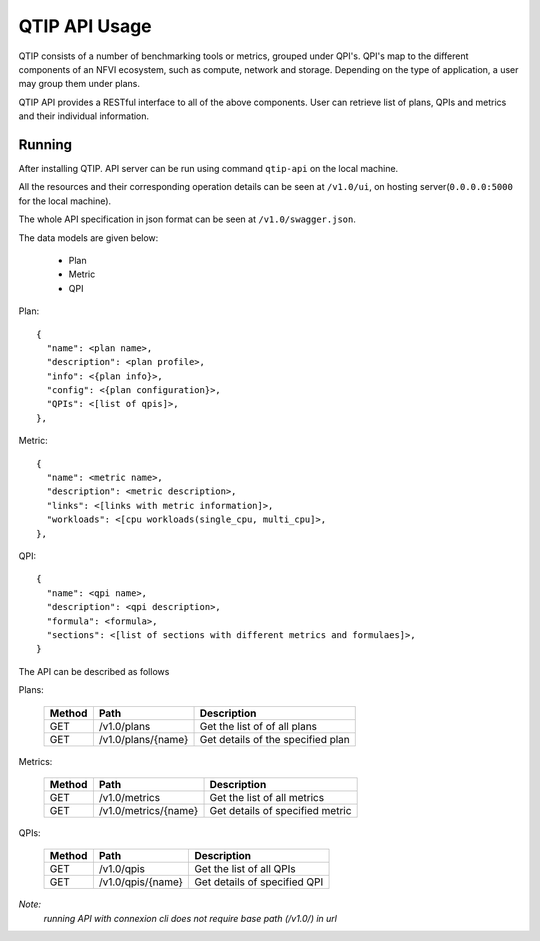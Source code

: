 **************
QTIP API Usage
**************

QTIP consists of a number of benchmarking tools or metrics, grouped under QPI's. QPI's map to the different
components of an NFVI ecosystem, such as compute, network and storage. Depending on the type of application,
a user may group them under plans.

QTIP API provides a RESTful interface to all of the above components. User can retrieve list of plans, QPIs
and metrics and their individual information.


Running
=======

After installing QTIP. API server can be run using command ``qtip-api`` on the local machine.

All the resources and their corresponding operation details can be seen at ``/v1.0/ui``,
on hosting server(``0.0.0.0:5000`` for the local machine).

The whole API specification in json format can be seen at ``/v1.0/swagger.json``.

The data models are given below:

  * Plan
  * Metric
  * QPI

Plan::

  {
    "name": <plan name>,
    "description": <plan profile>,
    "info": <{plan info}>,
    "config": <{plan configuration}>,
    "QPIs": <[list of qpis]>,
  },

Metric::

  {
    "name": <metric name>,
    "description": <metric description>,
    "links": <[links with metric information]>,
    "workloads": <[cpu workloads(single_cpu, multi_cpu]>,
  },

QPI::

  {
    "name": <qpi name>,
    "description": <qpi description>,
    "formula": <formula>,
    "sections": <[list of sections with different metrics and formulaes]>,
  }

The API can be described as follows

Plans:

 +--------+----------------------------+-----------------------------------------+
 | Method | Path                       | Description                             |
 +========+============================+=========================================+
 | GET    | /v1.0/plans                | Get the list of of all plans            |
 +--------+----------------------------+-----------------------------------------+
 | GET    | /v1.0/plans/{name}         | Get details of the specified plan       |
 +--------+----------------------------+-----------------------------------------+

Metrics:

 +--------+----------------------------+-----------------------------------------+
 | Method | Path                       | Description                             |
 +========+============================+=========================================+
 | GET    | /v1.0/metrics              | Get the list of all metrics             |
 +--------+----------------------------+-----------------------------------------+
 | GET    | /v1.0/metrics/{name}       | Get details of specified metric         |
 +--------+----------------------------+-----------------------------------------+

QPIs:

 +--------+----------------------------+-----------------------------------------+
 | Method | Path                       | Description                             |
 +========+============================+=========================================+
 | GET    | /v1.0/qpis                 | Get the list of all QPIs                |
 +--------+----------------------------+-----------------------------------------+
 | GET    | /v1.0/qpis/{name}          | Get details of specified QPI            |
 +--------+----------------------------+-----------------------------------------+


*Note:*
    *running API with connexion cli does not require base path (/v1.0/) in url*
